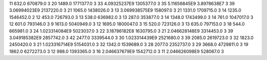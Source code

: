 11	632.0	670879.0	3
20	1489.0	1771377.0	3
33	4.09325237E9	1305377.0	3
35	5.11656845E9	3.8978638E7	3
39	3.06994023E9	2137220.0	3
21	1065.0	1438026.0	3
13	3.069938575E9	158097.0	3
21	1331.0	1709715.0	3
14	1235.0	1546452.0	2
12	453.0	726793.0	3
13	538.0	636982.0	3
13	287.0	353877.0	3
14	1348.0	1743499.0	3
14	761.0	1047017.0	3
12	601.0	793146.0	3
9	1613.0	5040949.0	3
12	1695.0	1800047.0	3
15	520.0	723126.0	3
13	635.0	797153.0	3
18	544.0	665981.0	3
24	1.023314084E9	5023037.0	3
22	3.18786182E8	1630795.0	3
21	2.046628148E9	3314453.0	3
39	3.049185382E9	2857742.0	3
42	2477.0	3339544.0	3
30	1.023314439E9	2521680.0	3
39	2085.0	2619723.0	3
32	1823.0	2450420.0	3
21	1.023316714E9	5154031.0	3
32	1342.0	1539689.0	3
28	2077.0	2352737.0	3
29	3668.0	4729811.0	3
19	1862.0	6272273.0	3
12	988.0	1393365.0	3
16	2.046637679E9	1542712.0	3
11	2.046626098E9	528067.0	3
